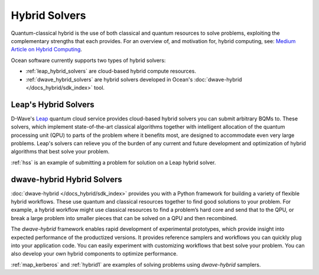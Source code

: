 .. _using_hybrid:

==============
Hybrid Solvers
==============

Quantum-classical hybrid is the use of both classical and quantum resources to solve
problems, exploiting the complementary strengths that each provides. For an overview of,
and motivation for, hybrid computing, see:
`Medium Article on Hybrid Computing <https://medium.com/d-wave/three-truths-and-the-advent-of-hybrid-quantum-computing-1941ba46ff8c>`_.

Ocean software currently supports two types of hybrid solvers:

* :ref:`leap_hybrid_solvers` are cloud-based hybrid compute resources.
* :ref:`dwave_hybrid_solvers` are hybrid solvers developed in Ocean's :doc:`dwave-hybrid </docs_hybrid/sdk_index>` tool.

.. _leap_hybrid_solvers:

Leap's Hybrid Solvers
=====================

D-Wave's `Leap <https://cloud.dwavesys.com/leap/>`_ quantum cloud service provides
cloud-based hybrid solvers you can submit arbitrary BQMs to. These solvers, which
implement state-of-the-art classical algorithms together with intelligent allocation of
the quantum processing unit (QPU) to parts of the problem where it benefits most, are
designed to accommodate even very large problems. Leap's solvers can relieve you of
the burden of any current and future development and optimization of hybrid algorithms
that best solve your problem.

:ref:`hss` is an example of submitting a problem for solution on a Leap hybrid solver.


.. _dwave_hybrid_solvers:

dwave-hybrid Hybrid Solvers
===========================

:doc:`dwave-hybrid </docs_hybrid/sdk_index>` provides you with a Python framework
for building a variety of flexible
hybrid workflows. These use quantum and classical resources together to find good
solutions to your problem. For example, a hybrid workflow might use classical resources
to find a problem’s hard core and send that to the QPU, or break a large problem
into smaller pieces that can be solved on a QPU and then recombined.

The *dwave-hybrid* framework enables rapid development of experimental prototypes, which
provide insight into expected performance of the productized versions. It provides
reference samplers and workflows you can quickly plug into your application code. You
can easily experiment with customizing workflows that best solve your problem. You can
also develop your own hybrid components to optimize performance.

:ref:`map_kerberos` and :ref:`hybrid1` are examples of solving problems using
*dwave-hybrid* samplers.
